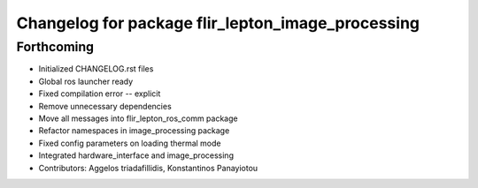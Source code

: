 ^^^^^^^^^^^^^^^^^^^^^^^^^^^^^^^^^^^^^^^^^^^^^^^^^^
Changelog for package flir_lepton_image_processing
^^^^^^^^^^^^^^^^^^^^^^^^^^^^^^^^^^^^^^^^^^^^^^^^^^

Forthcoming
-----------
* Initialized CHANGELOG.rst files
* Global ros launcher ready
* Fixed compilation error -- explicit
* Remove unnecessary dependencies
* Move all messages into flir_lepton_ros_comm package
* Refactor namespaces in image_processing package
* Fixed config parameters on loading thermal mode
* Integrated hardware_interface and image_processing
* Contributors: Aggelos triadafillidis, Konstantinos Panayiotou
